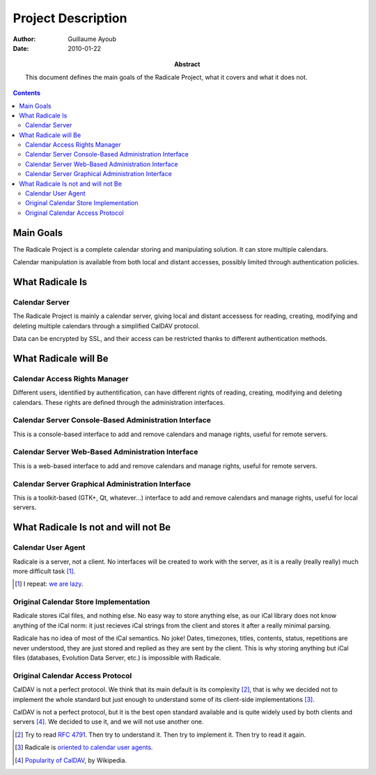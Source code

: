 =====================
 Project Description
=====================

:Author: Guillaume Ayoub

:Date: 2010-01-22

:Abstract: This document defines the main goals of the Radicale
 Project, what it covers and what it does not.

.. contents::

Main Goals
==========

The Radicale Project is a complete calendar storing and manipulating
solution. It can store multiple calendars.

Calendar manipulation is available from both local and distant
accesses, possibly limited through authentication policies.


What Radicale Is
================

Calendar Server
---------------

The Radicale Project is mainly a calendar server, giving local and
distant accessess for reading, creating, modifying and deleting
multiple calendars through a simplified CalDAV protocol.

Data can be encrypted by SSL, and their access can be restricted thanks to
different authentication methods.


What Radicale will Be
=====================

Calendar Access Rights Manager
------------------------------

Different users, identified by authentification, can have different
rights of reading, creating, modifying and deleting calendars. These
rights are defined through the administration interfaces.

Calendar Server Console-Based Administration Interface
------------------------------------------------------

This is a console-based interface to add and remove calendars and manage
rights, useful for remote servers.

Calendar Server Web-Based Administration Interface
--------------------------------------------------

This is a web-based interface to add and remove calendars and manage
rights, useful for remote servers.

Calendar Server Graphical Administration Interface
--------------------------------------------------

This is a toolkit-based (GTK+, Qt, whatever…) interface to add and remove
calendars and manage rights, useful for local servers.


What Radicale Is not and will not Be
====================================

Calendar User Agent
-------------------

Radicale is a server, not a client. No interfaces will be created to work with
the server, as it is a really (really really) much more difficult task [#]_.

.. [#] I repeat: `we are lazy <http://www.radicale.org/technical_choices#lazy>`_.

Original Calendar Store Implementation
--------------------------------------

Radicale stores iCal files, and nothing else. No easy way to store anything
else, as our iCal library does not know anything of the iCal norm: it just
recieves iCal strings from the client and stores it after a really minimal
parsing.

Radicale has no idea of most of the iCal semantics. No joke! Dates, timezones,
titles, contents, status, repetitions are never understood, they are just
stored and replied as they are sent by the client. This is why storing anything
but iCal files (databases, Evolution Data Server, etc.) is impossible with
Radicale.

Original Calendar Access Protocol
---------------------------------

CalDAV is not a perfect protocol. We think that its main default is its
complexity [#]_, that is why we decided not to implement the whole standard but
just enough to understand some of its client-side implementations [#]_.

CalDAV is not a perfect protocol, but it is the best open standard available
and is quite widely used by both clients and servers [#]_. We decided to use it,
and we will not use another one.

.. [#] Try to read :RFC:`4791`. Then try to understand it. Then try to
   implement it. Then try to read it again.
.. [#] Radicale is `oriented to calendar user agents
   <http://www.radicale.org/technical_choices#oriented-to-calendar-user-agents>`_.
.. [#] `Popularity of CalDAV <http://en.wikipedia.org/wiki/CalDAV#Popularity>`_,
   by Wikipedia.
